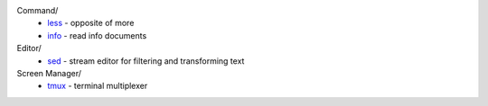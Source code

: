 .. meta::
    :robots: noindex 

Command/
    -   `less </notes/commands/less.html>`_ - opposite of more
    -   `info </notes/commands/info.html>`_ - read info documents

Editor/
    -   `sed </notes/commands/sed.html>`_ - stream editor for filtering and transforming text

Screen Manager/
    -   `tmux </notes/tmux.html>`_ - terminal multiplexer
